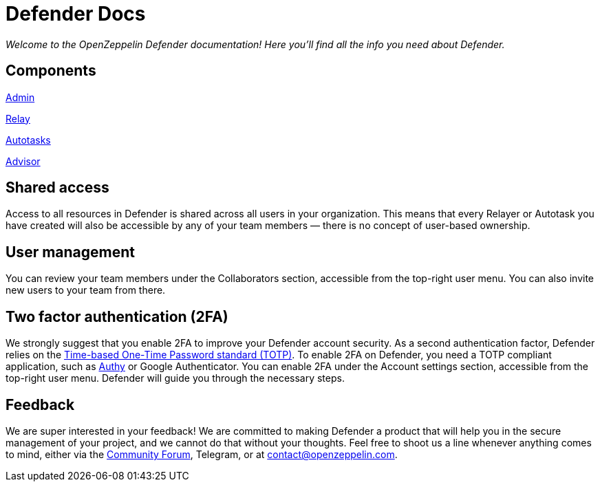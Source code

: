 [[defender-docs]]
= Defender Docs

_Welcome to the OpenZeppelin Defender documentation! Here you'll find all the info you need about Defender._

[[components]]
== Components

xref:admin.adoc[Admin]

xref:relay.adoc[Relay]

xref:autotasks.adoc[Autotasks]

xref:advisor.adoc[Advisor]

[[shared-access]]
== Shared access

Access to all resources in Defender is shared across all users in your organization. This means that every Relayer or Autotask you have created will also be accessible by any of your team members — there is no concept of user-based ownership.

[[user-management]]
== User management

You can review your team members under the Collaborators section, accessible from the top-right user menu. You can also invite new users to your team from there.

== Two factor authentication (2FA)

We strongly suggest that you enable 2FA to improve your Defender account security. As a second authentication factor, Defender relies on the https://en.wikipedia.org/wiki/Time-based_One-time_Password_algorithm[Time-based One-Time Password standard (TOTP)]. To enable 2FA on Defender, you need a TOTP compliant application, such as https://authy.com/[Authy] or Google Authenticator. You can enable 2FA under the Account settings section, accessible from the top-right user menu. Defender will guide you through the necessary steps.


[[feedback]]
== Feedback

We are super interested in your feedback! We are committed to making Defender a product that will help you in the secure management of your project, and we cannot do that without your thoughts. Feel free to shoot us a line whenever anything comes to mind, either via the https://forum.openzeppelin.com/c/support/defender/36[Community Forum], Telegram, or at contact@openzeppelin.com.
